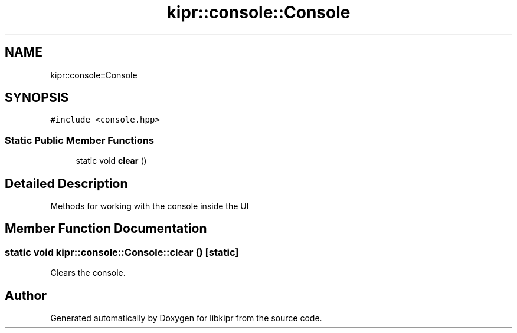 .TH "kipr::console::Console" 3 "Wed Sep 4 2024" "Version 1.0.0" "libkipr" \" -*- nroff -*-
.ad l
.nh
.SH NAME
kipr::console::Console
.SH SYNOPSIS
.br
.PP
.PP
\fC#include <console\&.hpp>\fP
.SS "Static Public Member Functions"

.in +1c
.ti -1c
.RI "static void \fBclear\fP ()"
.br
.in -1c
.SH "Detailed Description"
.PP 
Methods for working with the console inside the UI 
.SH "Member Function Documentation"
.PP 
.SS "static void kipr::console::Console::clear ()\fC [static]\fP"
Clears the console\&. 

.SH "Author"
.PP 
Generated automatically by Doxygen for libkipr from the source code\&.

